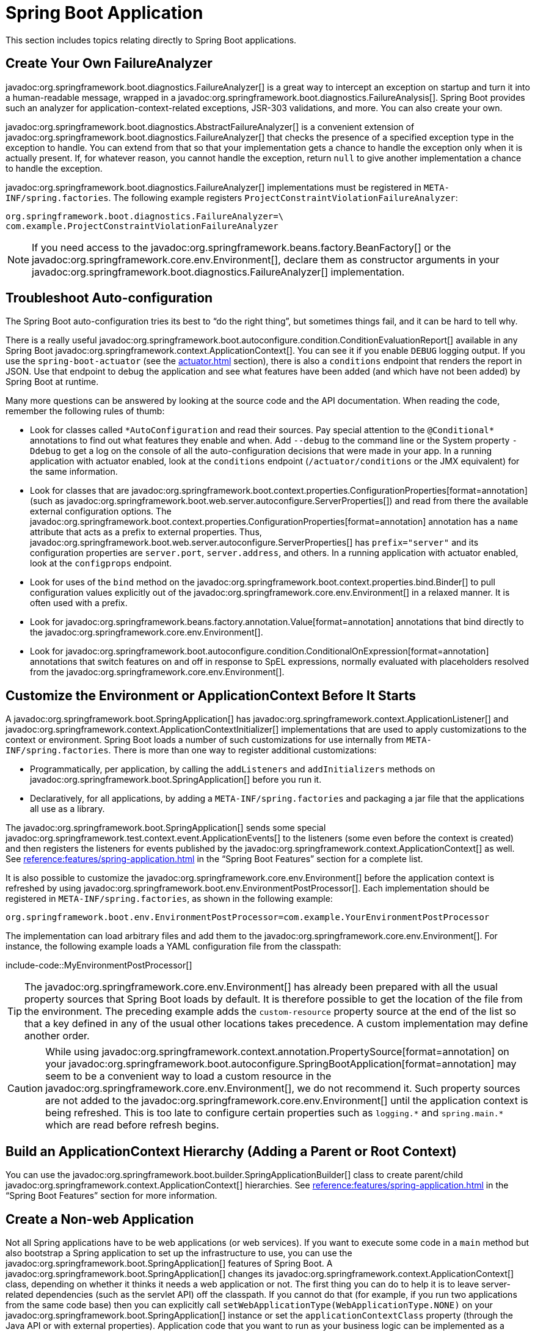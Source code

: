 [[howto.application]]
= Spring Boot Application

This section includes topics relating directly to Spring Boot applications.



[[howto.application.failure-analyzer]]
== Create Your Own FailureAnalyzer

javadoc:org.springframework.boot.diagnostics.FailureAnalyzer[] is a great way to intercept an exception on startup and turn it into a human-readable message, wrapped in a javadoc:org.springframework.boot.diagnostics.FailureAnalysis[].
Spring Boot provides such an analyzer for application-context-related exceptions, JSR-303 validations, and more.
You can also create your own.

javadoc:org.springframework.boot.diagnostics.AbstractFailureAnalyzer[] is a convenient extension of javadoc:org.springframework.boot.diagnostics.FailureAnalyzer[] that checks the presence of a specified exception type in the exception to handle.
You can extend from that so that your implementation gets a chance to handle the exception only when it is actually present.
If, for whatever reason, you cannot handle the exception, return `null` to give another implementation a chance to handle the exception.

javadoc:org.springframework.boot.diagnostics.FailureAnalyzer[] implementations must be registered in `META-INF/spring.factories`.
The following example registers `ProjectConstraintViolationFailureAnalyzer`:

[source,properties]
----
org.springframework.boot.diagnostics.FailureAnalyzer=\
com.example.ProjectConstraintViolationFailureAnalyzer
----

NOTE: If you need access to the javadoc:org.springframework.beans.factory.BeanFactory[] or the javadoc:org.springframework.core.env.Environment[], declare them as constructor arguments in your javadoc:org.springframework.boot.diagnostics.FailureAnalyzer[] implementation.



[[howto.application.troubleshoot-auto-configuration]]
== Troubleshoot Auto-configuration

The Spring Boot auto-configuration tries its best to "`do the right thing`", but sometimes things fail, and it can be hard to tell why.

There is a really useful javadoc:org.springframework.boot.autoconfigure.condition.ConditionEvaluationReport[] available in any Spring Boot javadoc:org.springframework.context.ApplicationContext[].
You can see it if you enable `DEBUG` logging output.
If you use the `spring-boot-actuator` (see the xref:actuator.adoc[] section), there is also a `conditions` endpoint that renders the report in JSON.
Use that endpoint to debug the application and see what features have been added (and which have not been added) by Spring Boot at runtime.

Many more questions can be answered by looking at the source code and the API documentation.
When reading the code, remember the following rules of thumb:

* Look for classes called `+*AutoConfiguration+` and read their sources.
  Pay special attention to the `+@Conditional*+` annotations to find out what features they enable and when.
  Add `--debug` to the command line or the System property `-Ddebug` to get a log on the console of all the auto-configuration decisions that were made in your app.
  In a running application with actuator enabled, look at the `conditions` endpoint (`/actuator/conditions` or the JMX equivalent) for the same information.
* Look for classes that are javadoc:org.springframework.boot.context.properties.ConfigurationProperties[format=annotation] (such as javadoc:org.springframework.boot.web.server.autoconfigure.ServerProperties[]) and read from there the available external configuration options.
  The javadoc:org.springframework.boot.context.properties.ConfigurationProperties[format=annotation] annotation has a `name` attribute that acts as a prefix to external properties.
  Thus, javadoc:org.springframework.boot.web.server.autoconfigure.ServerProperties[] has `prefix="server"` and its configuration properties are `server.port`, `server.address`, and others.
  In a running application with actuator enabled, look at the `configprops` endpoint.
* Look for uses of the `bind` method on the javadoc:org.springframework.boot.context.properties.bind.Binder[] to pull configuration values explicitly out of the javadoc:org.springframework.core.env.Environment[] in a relaxed manner.
  It is often used with a prefix.
* Look for javadoc:org.springframework.beans.factory.annotation.Value[format=annotation] annotations that bind directly to the javadoc:org.springframework.core.env.Environment[].
* Look for javadoc:org.springframework.boot.autoconfigure.condition.ConditionalOnExpression[format=annotation] annotations that switch features on and off in response to SpEL expressions, normally evaluated with placeholders resolved from the javadoc:org.springframework.core.env.Environment[].



[[howto.application.customize-the-environment-or-application-context]]
== Customize the Environment or ApplicationContext Before It Starts

A javadoc:org.springframework.boot.SpringApplication[] has javadoc:org.springframework.context.ApplicationListener[] and javadoc:org.springframework.context.ApplicationContextInitializer[] implementations that are used to apply customizations to the context or environment.
Spring Boot loads a number of such customizations for use internally from `META-INF/spring.factories`.
There is more than one way to register additional customizations:

* Programmatically, per application, by calling the `addListeners` and `addInitializers` methods on javadoc:org.springframework.boot.SpringApplication[] before you run it.
* Declaratively, for all applications, by adding a `META-INF/spring.factories` and packaging a jar file that the applications all use as a library.

The javadoc:org.springframework.boot.SpringApplication[] sends some special javadoc:org.springframework.test.context.event.ApplicationEvents[] to the listeners (some even before the context is created) and then registers the listeners for events published by the javadoc:org.springframework.context.ApplicationContext[] as well.
See xref:reference:features/spring-application.adoc#features.spring-application.application-events-and-listeners[] in the "`Spring Boot Features`" section for a complete list.

It is also possible to customize the javadoc:org.springframework.core.env.Environment[] before the application context is refreshed by using javadoc:org.springframework.boot.env.EnvironmentPostProcessor[].
Each implementation should be registered in `META-INF/spring.factories`, as shown in the following example:

[source]
----
org.springframework.boot.env.EnvironmentPostProcessor=com.example.YourEnvironmentPostProcessor
----

The implementation can load arbitrary files and add them to the javadoc:org.springframework.core.env.Environment[].
For instance, the following example loads a YAML configuration file from the classpath:

include-code::MyEnvironmentPostProcessor[]

TIP: The javadoc:org.springframework.core.env.Environment[] has already been prepared with all the usual property sources that Spring Boot loads by default.
It is therefore possible to get the location of the file from the environment.
The preceding example adds the `custom-resource` property source at the end of the list so that a key defined in any of the usual other locations takes precedence.
A custom implementation may define another order.

CAUTION: While using javadoc:org.springframework.context.annotation.PropertySource[format=annotation] on your javadoc:org.springframework.boot.autoconfigure.SpringBootApplication[format=annotation] may seem to be a convenient way to load a custom resource in the javadoc:org.springframework.core.env.Environment[], we do not recommend it.
Such property sources are not added to the javadoc:org.springframework.core.env.Environment[] until the application context is being refreshed.
This is too late to configure certain properties such as `+logging.*+` and `+spring.main.*+` which are read before refresh begins.



[[howto.application.context-hierarchy]]
== Build an ApplicationContext Hierarchy (Adding a Parent or Root Context)

You can use the javadoc:org.springframework.boot.builder.SpringApplicationBuilder[] class to create parent/child javadoc:org.springframework.context.ApplicationContext[] hierarchies.
See xref:reference:features/spring-application.adoc#features.spring-application.fluent-builder-api[] in the "`Spring Boot Features`" section for more information.



[[howto.application.non-web-application]]
== Create a Non-web Application

Not all Spring applications have to be web applications (or web services).
If you want to execute some code in a `main` method but also bootstrap a Spring application to set up the infrastructure to use, you can use the javadoc:org.springframework.boot.SpringApplication[] features of Spring Boot.
A javadoc:org.springframework.boot.SpringApplication[] changes its javadoc:org.springframework.context.ApplicationContext[] class, depending on whether it thinks it needs a web application or not.
The first thing you can do to help it is to leave server-related dependencies (such as the servlet API) off the classpath.
If you cannot do that (for example, if you run two applications from the same code base) then you can explicitly call `setWebApplicationType(WebApplicationType.NONE)` on your javadoc:org.springframework.boot.SpringApplication[] instance or set the `applicationContextClass` property (through the Java API or with external properties).
Application code that you want to run as your business logic can be implemented as a javadoc:org.springframework.boot.CommandLineRunner[] and dropped into the context as a javadoc:org.springframework.context.annotation.Bean[format=annotation] definition.
